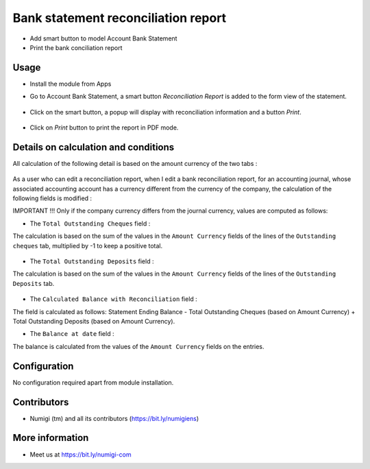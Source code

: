 Bank statement reconciliation report
====================================
- Add smart button to model Account Bank Statement
- Print the bank conciliation report

Usage
-----------
- Install the module from Apps
- Go to Account Bank Statement, a smart button `Reconciliation Report` is added to the form view of the statement.

    .. image:: static/description/Reconciliation-Report-Smart-Button.png

- Click on the smart button, a popup will display with reconciliation information and a button `Print`.

    .. image:: static/description/Reconciliation-Report-Popup-Print-Button.png

- Click on `Print` button to print the report in PDF mode.

    .. image:: static/description/Bank-conciliation-Report-pdf.png

Details on calculation and conditions
-------------------------------------

All calculation of the following detail is based on the amount currency of the two tabs :

    .. image:: static/description/amount_currency_reconciliation_report_cheque.png
    .. image:: static/description/amount_currency_reconciliation_report_deposit.png

As a user who can edit a reconciliation report, when I edit a bank reconciliation report, for an accounting journal, whose associated accounting account has a currency different from the currency of the company, the calculation of the following fields is modified :

IMPORTANT !!!
Only if the company currency differs from the journal currency, values are computed as follows:

- The ``Total Outstanding Cheques`` field :
The calculation is based on the sum of the values ​​in the ``Amount Currency`` fields of the lines of the ``Outstanding cheques`` tab, multiplied by -1 to keep a positive total.

    .. image:: static/description/amount_currency_to_total_outstanding_cheque.png

- The ``Total Outstanding Deposits`` field :
The calculation is based on the sum of the values ​​in the ``Amount Currency`` fields of the lines of the ``Outstanding Deposits`` tab.

    .. image:: static/description/amount_currency_to_total_outstanding_deposit.png

- The ``Calculated Balance with Reconciliation`` field :
The field is calculated as follows: Statement Ending Balance - Total Outstanding Cheques (based on Amount Currency) + Total Outstanding Deposits (based on Amount Currency).

- The ``Balance at date`` field :
The balance is calculated from the values ​​of the ``Amount Currency`` fields on the entries.

Configuration
-------------
No configuration required apart from module installation.

Contributors
------------
* Numigi (tm) and all its contributors (https://bit.ly/numigiens)

More information
----------------
* Meet us at https://bit.ly/numigi-com
